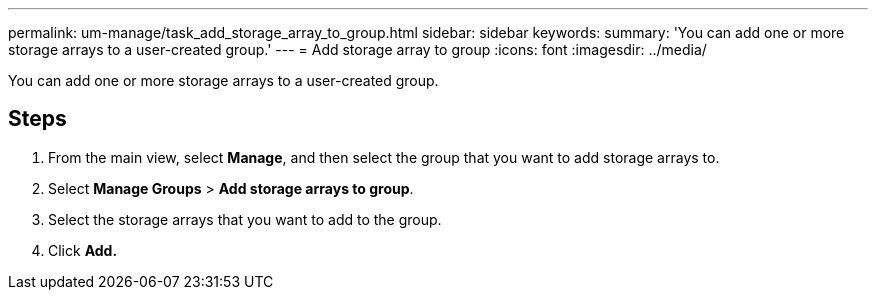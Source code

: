 ---
permalink: um-manage/task_add_storage_array_to_group.html
sidebar: sidebar
keywords: 
summary: 'You can add one or more storage arrays to a user-created group.'
---
= Add storage array to group
:icons: font
:imagesdir: ../media/

[.lead]
You can add one or more storage arrays to a user-created group.

== Steps

. From the main view, select *Manage*, and then select the group that you want to add storage arrays to.
. Select *Manage Groups* > *Add storage arrays to group*.
. Select the storage arrays that you want to add to the group.
. Click *Add.*
